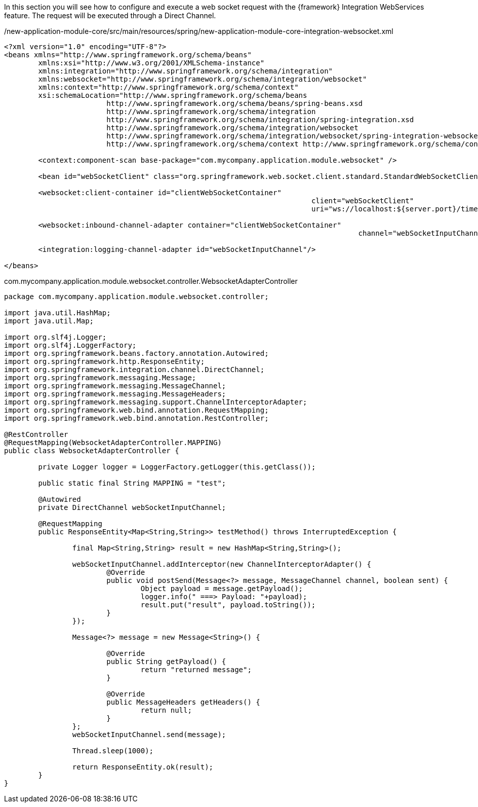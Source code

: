
:fragment:

In this section you will see how to configure and execute a web socket request with the {framework} Integration WebServices feature. The request will be executed through a Direct Channel.

[source,xml,options="nowrap"]
./new-application-module-core/src/main/resources/spring/new-application-module-core-integration-websocket.xml
----
<?xml version="1.0" encoding="UTF-8"?>
<beans xmlns="http://www.springframework.org/schema/beans"
	xmlns:xsi="http://www.w3.org/2001/XMLSchema-instance"
	xmlns:integration="http://www.springframework.org/schema/integration"
	xmlns:websocket="http://www.springframework.org/schema/integration/websocket"
	xmlns:context="http://www.springframework.org/schema/context"
	xsi:schemaLocation="http://www.springframework.org/schema/beans
			http://www.springframework.org/schema/beans/spring-beans.xsd
			http://www.springframework.org/schema/integration
			http://www.springframework.org/schema/integration/spring-integration.xsd
			http://www.springframework.org/schema/integration/websocket
			http://www.springframework.org/schema/integration/websocket/spring-integration-websocket.xsd
			http://www.springframework.org/schema/context http://www.springframework.org/schema/context/spring-context.xsd">
			
	<context:component-scan base-package="com.mycompany.application.module.websocket" />

	<bean id="webSocketClient" class="org.springframework.web.socket.client.standard.StandardWebSocketClient"/>

	<websocket:client-container id="clientWebSocketContainer"
									client="webSocketClient"
									uri="ws://localhost:${server.port}/time/websocket"/>

	<websocket:inbound-channel-adapter container="clientWebSocketContainer"
										   channel="webSocketInputChannel"/>

	<integration:logging-channel-adapter id="webSocketInputChannel"/>
	
</beans>
----

//
[source,java,options="nowrap"]
.com.mycompany.application.module.websocket.controller.WebsocketAdapterController
----
package com.mycompany.application.module.websocket.controller;

import java.util.HashMap;
import java.util.Map;

import org.slf4j.Logger;
import org.slf4j.LoggerFactory;
import org.springframework.beans.factory.annotation.Autowired;
import org.springframework.http.ResponseEntity;
import org.springframework.integration.channel.DirectChannel;
import org.springframework.messaging.Message;
import org.springframework.messaging.MessageChannel;
import org.springframework.messaging.MessageHeaders;
import org.springframework.messaging.support.ChannelInterceptorAdapter;
import org.springframework.web.bind.annotation.RequestMapping;
import org.springframework.web.bind.annotation.RestController;

@RestController
@RequestMapping(WebsocketAdapterController.MAPPING)
public class WebsocketAdapterController {
	
	private Logger logger = LoggerFactory.getLogger(this.getClass());

	public static final String MAPPING = "test";

	@Autowired
	private DirectChannel webSocketInputChannel;

	@RequestMapping
	public ResponseEntity<Map<String,String>> testMethod() throws InterruptedException {
		
		final Map<String,String> result = new HashMap<String,String>();
		
		webSocketInputChannel.addInterceptor(new ChannelInterceptorAdapter() {
			@Override
			public void postSend(Message<?> message, MessageChannel channel, boolean sent) {
				Object payload = message.getPayload();
				logger.info(" ===> Payload: "+payload);
				result.put("result", payload.toString());
			}
		});
		
		Message<?> message = new Message<String>() {

			@Override
			public String getPayload() {
				return "returned message";
			}

			@Override
			public MessageHeaders getHeaders() {
				return null;
			}
		};
		webSocketInputChannel.send(message);

		Thread.sleep(1000);
		
		return ResponseEntity.ok(result);
	}
}

----
